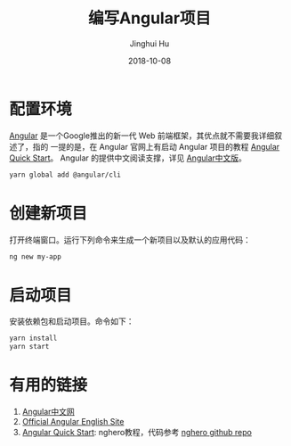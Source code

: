 #+TITLE: 编写Angular项目
#+AUTHOR: Jinghui Hu
#+EMAIL: hujinghui@buaa.edu.cn
#+DATE: 2018-10-08

* 配置环境

[[https://angular.io/][Angular]] 是一个Google推出的新一代 Web 前端框架，其优点就不需要我详细叙述了，指的
一提的是，在 Angular 官网上有启动 Angular 项目的教程 [[https://angular.io/guide/quickstart][Angular Quick Start]]。
Angular 的提供中文阅读支撑，详见 [[https://www.angular.cn/][Angular中文版]]。

#+BEGIN_SRC sh
yarn global add @angular/cli
#+END_SRC

* 创建新项目

打开终端窗口。运行下列命令来生成一个新项目以及默认的应用代码：

#+BEGIN_SRC sh
ng new my-app
#+END_SRC

* 启动项目

安装依赖包和启动项目。命令如下：

#+BEGIN_SRC sh
yarn install
yarn start
#+END_SRC

* 有用的链接
  1. [[https://www.angular.cn/][Angular中文网]]
  2. [[https://angular.io/][Official Angular English Site]]
  3. [[https://angular.io/guide/quickstart][Angular Quick Start]]: nghero教程，代码参考 [[https://github.com/jeanhwea/ngheroes/tree/master/][nghero github repo]]
